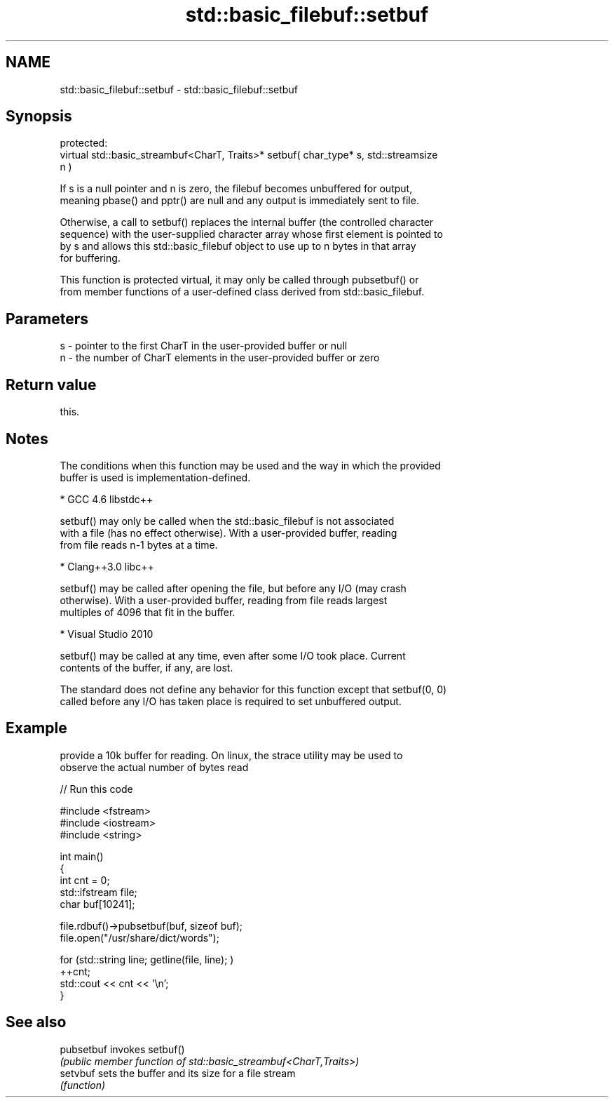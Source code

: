 .TH std::basic_filebuf::setbuf 3 "2022.07.31" "http://cppreference.com" "C++ Standard Libary"
.SH NAME
std::basic_filebuf::setbuf \- std::basic_filebuf::setbuf

.SH Synopsis
   protected:
   virtual std::basic_streambuf<CharT, Traits>* setbuf( char_type* s, std::streamsize
   n )

   If s is a null pointer and n is zero, the filebuf becomes unbuffered for output,
   meaning pbase() and pptr() are null and any output is immediately sent to file.

   Otherwise, a call to setbuf() replaces the internal buffer (the controlled character
   sequence) with the user-supplied character array whose first element is pointed to
   by s and allows this std::basic_filebuf object to use up to n bytes in that array
   for buffering.

   This function is protected virtual, it may only be called through pubsetbuf() or
   from member functions of a user-defined class derived from std::basic_filebuf.

.SH Parameters

   s - pointer to the first CharT in the user-provided buffer or null
   n - the number of CharT elements in the user-provided buffer or zero

.SH Return value

   this.

.SH Notes

   The conditions when this function may be used and the way in which the provided
   buffer is used is implementation-defined.

     * GCC 4.6 libstdc++

           setbuf() may only be called when the std::basic_filebuf is not associated
           with a file (has no effect otherwise). With a user-provided buffer, reading
           from file reads n-1 bytes at a time.

     * Clang++3.0 libc++

           setbuf() may be called after opening the file, but before any I/O (may crash
           otherwise). With a user-provided buffer, reading from file reads largest
           multiples of 4096 that fit in the buffer.

     * Visual Studio 2010

           setbuf() may be called at any time, even after some I/O took place. Current
           contents of the buffer, if any, are lost.

   The standard does not define any behavior for this function except that setbuf(0, 0)
   called before any I/O has taken place is required to set unbuffered output.

.SH Example

   provide a 10k buffer for reading. On linux, the strace utility may be used to
   observe the actual number of bytes read


// Run this code

 #include <fstream>
 #include <iostream>
 #include <string>

 int main()
 {
         int cnt = 0;
         std::ifstream file;
         char buf[10241];

         file.rdbuf()->pubsetbuf(buf, sizeof buf);
         file.open("/usr/share/dict/words");

         for (std::string line; getline(file, line); )
                 ++cnt;
         std::cout << cnt << '\\n';
 }

.SH See also

   pubsetbuf invokes setbuf()
             \fI(public member function of std::basic_streambuf<CharT,Traits>)\fP
   setvbuf   sets the buffer and its size for a file stream
             \fI(function)\fP
